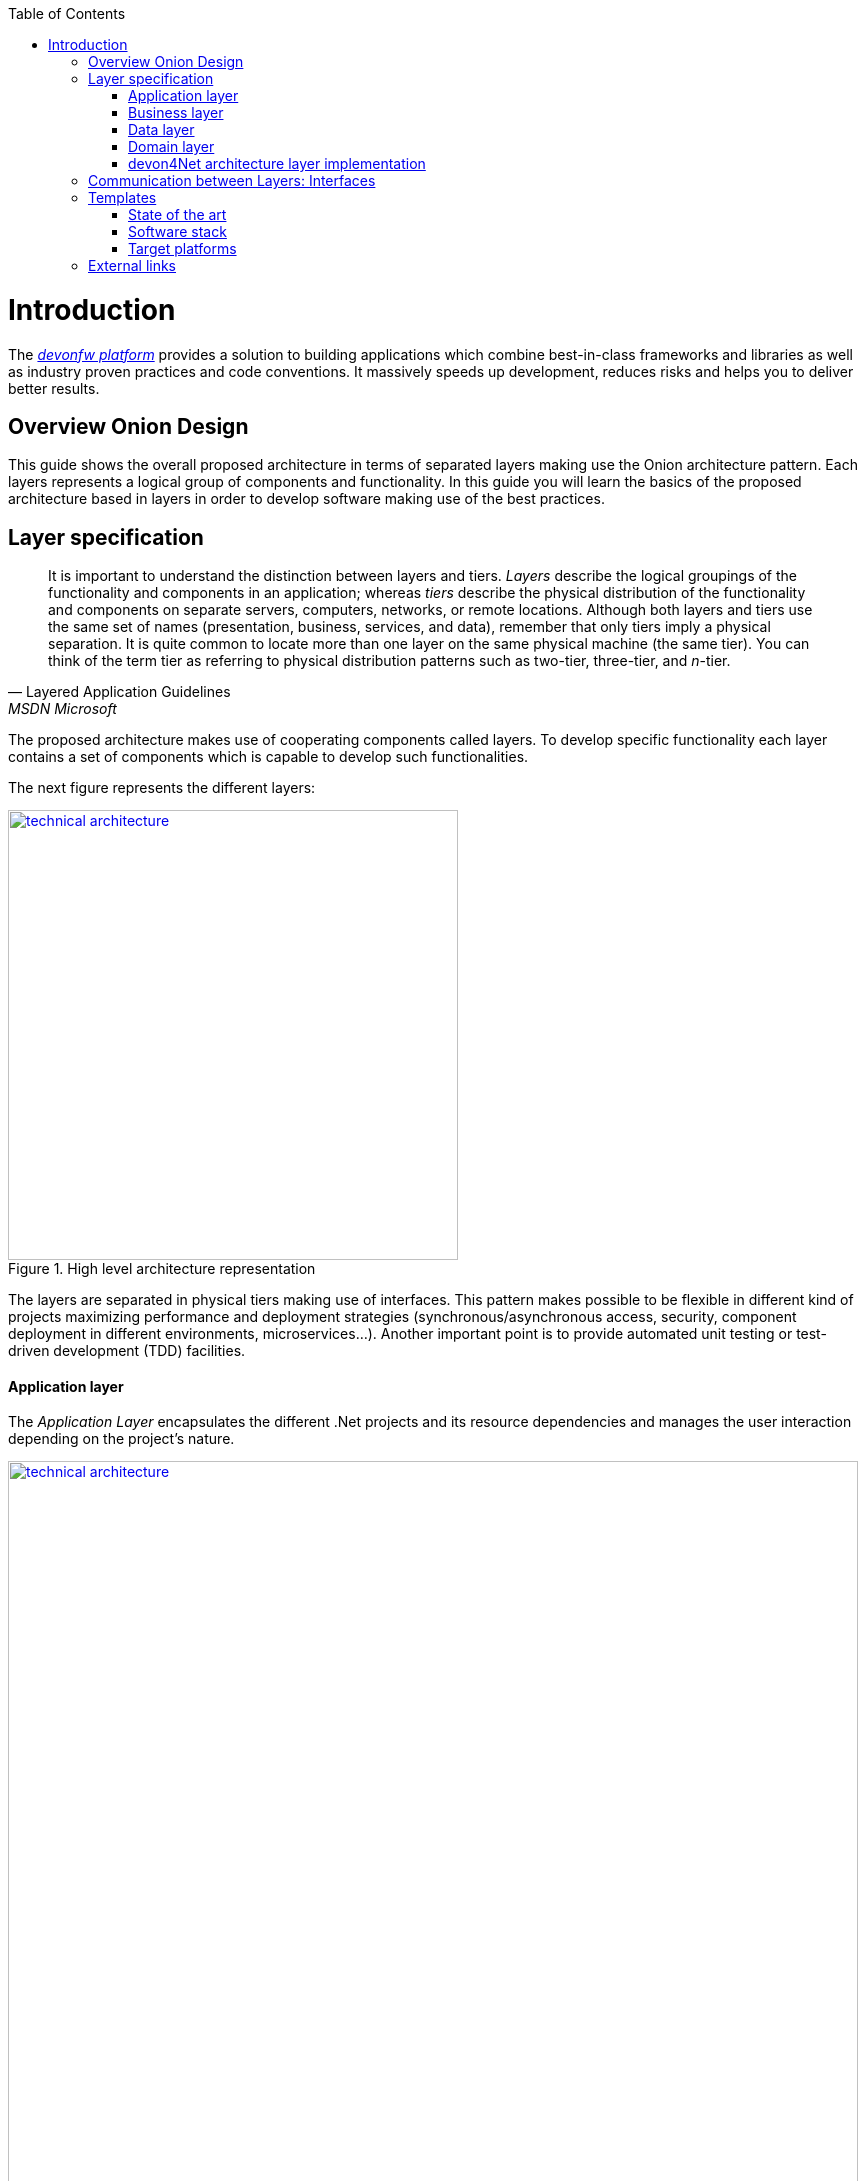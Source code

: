 :toc: macro
toc::[]
:icons: font
:iconfont-remote!:
:iconfont-name: font-awesome
:stylesdir: css


= Introduction
The https://devonfw.com[_devonfw platform_] provides a solution to building applications which combine best-in-class frameworks and libraries as well as industry proven practices and code conventions.
It massively speeds up development, reduces risks and helps you to deliver better results.

== Overview Onion Design

This guide shows the overall proposed architecture in terms of separated layers making use the Onion architecture pattern. Each layers represents a logical group of components and functionality. In this guide you will learn the basics of the proposed architecture based in layers in order to develop software making use of the best practices.

== Layer specification
[quote, Layered Application Guidelines, MSDN Microsoft]
____
It is important to understand the distinction between layers and tiers. __Layers__ describe the logical groupings of the functionality and components in an application; whereas __tiers__ describe the physical distribution of the functionality and components on separate servers, computers, networks, or remote locations. Although both layers and tiers use the same set of names (presentation, business, services, and data), remember that only tiers imply a physical separation. It is quite common to locate more than one layer on the same physical machine (the same tier). You can think of the term tier as referring to physical distribution patterns such as two-tier, three-tier, and __n__-tier.
____

The proposed architecture makes use of cooperating components called layers. To develop specific functionality each layer contains a set of components which is capable to develop such functionalities.

The next figure represents the different layers:

[[img-t-architecture]]
.High level architecture representation
image::images/onion_architecture.png["technical architecture", width="450", link="images/onion_architecture.png"]


The layers are separated in physical tiers making use of interfaces. This pattern makes possible to be flexible in different kind of projects maximizing performance and deployment strategies (synchronous/asynchronous access, security, component deployment in different environments, microservices...). Another important point is to provide automated unit testing or test-driven development (TDD) facilities.

==== Application layer

The _Application Layer_ encapsulates the different .Net projects and its resource dependencies and manages the user interaction depending on the project's nature.

[[img-t-architecture]]
.Net application stack
image::images/project_nature.png["technical architecture", width="850", link="images/project_nature.png"]

The provided application template implements an dotnet API application. Also integrates by default the Swagger client. This provides the possibility to share the contract with external applications (angular, mobile apps, external services...).

==== Business layer
The business layer implements the core functionality of the application and encapsulates the component's logic. 
This layer provides the interface between the data transformation and the application exposition. This allow the data to be optimized and ready for different data consumers.

This layer may implement for each main entity the API controller, the entity related service and other classes to support the application logic.

In order to implement the service logic, the services class must follow the next specification: 
[source, c#]
----
    public class Service<TContext> : IService where TContext: DbContext
----


PE: devon4Net API template shows how to implement the TODOs service as follows:

[source, c#]
----
    public class TodoService: Service<TodoContext>, ITodoService
----

Where _Service_ is the base service class to be inherited and have full access for the _Unit of work_, `_TodoContext_` is the TODOs database context and _ITodoService_ is the interface of the service, which exposes the public extended methods to be implemented.


==== Data layer
The data layer orchestrates the data obtained between the _Domain Layer_ and the _Business Layer_. Also transforms the data to be used more efficiently between layers.

So, if a service needs the help of another service or repository, the implemented Dependency Injection is the solution to accomplish the task.

The main aim of this layer is to implement the repository for each entity. The repository's interface is defined in the Domain layer.


In order to implement the repository logic, the repository class must follow the next specification: 

[source, c#]
----
    Repository<T> : IRepository<T> where T : class
----


PE: devon4Net API template shows how to implement the TODOs repository as follows:

[source, c#]
----
    public class TodoRepository : Repository<Todos>, ITodoRepository
----

Where _Repository_ is the the base repository class to be inherited and have full access for the basic CRUD operations, _Todos_ is the entity defined in the database context. _ITodoRepository_ is the interface of the repository, which exposes the public extended methods to be implemented.

NOTE: Please remember that <T> is the mapped class which reference the entity from the database context. This abstraction allows to write services implementation with different database contexts


==== Domain layer

The domain layer provides access to data directly exposed from other systems. The main source is used to be a data base system. The provided template makes use of _Entity Framework_ solution from Microsoft in order to achieve this functionality.

To make a good use of this technology, _Repository Pattern_ has been implemented with the help of _Unit Of Work_ pattern. Also, the use of generic types are makes this solution to be the most flexible.

Regarding to data base source, each entity is mapped as a class. Repository pattern allows to use this mapped classes to access the data base via Entity framework:

[source,C#]
----
 public class UnitOfWork<TContext> : IUnitOfWork<TContext> where TContext : DbContext
----

NOTE: Where <T> is the mapped class which reference the entity from the database.

The repository and unit of work patterns are create an abstraction layer between the data access layer and the business logic layer of an application.


NOTE: Domain Layer has no dependencies with other layers. It contains the Entities, datasources and the Repository Interfaces.

=== devon4Net architecture layer implementation

The next picture shows how the devon4Net API template implements the architecture described in previous points:


[[img-t-architecture]]
.devon4Net architecture implementations
image::images/onion_architecture_solution.png["devon4Net api template architecture implementation", width="400", link="images/onion_architecture_solution.png"]

==== Cross-Cutting concerns

Cross-cutting provides the implementation functionality that spans layers. Each functionality is implemented through components able to work stand alone. This approach provides better reusability and maintainability.

A common component set of cross cutting components include different types of functionality regarding to authentication, authorization, security, caching, configuration, logging, and communication.


== Communication between Layers: Interfaces

The main target of the use of interfaces is to loose coupling between layers and minimize dependencies. 

Public interfaces allow to hide implementation details of the components within the layers making use of dependency inversion. 

In order to make this possible, we make use of _Dependency Injection Pattern_ (implementation of dependency inversion) given by default in _.Net Core_.

The provided _Data Layer_ contains the abstract classes to inherit from. All new repository and service classes must inherit from them, also the must implement their own interfaces.


[[img-t-architecture]]
.Architecture representation in deep
image::images/layer_arch_detail.png["technical architecture", width="750", link="images/layer_arch_detail.png"]

== Templates
=== State of the art

The provided bundle contains the devon4Net API template based on .net core. The template allows to create a microservice solution with minimal configuration. 

Also, the devon4Net framework can be added to third party templates such as the Amazon API template to use lambdas in serverless environments.

Included features:

- Logging:
              - Text File
              - Sqlite database support
              - Serilog Seq Server support
              - Graylog integration ready through TCP/UDP/HTTP protocols
              - API Call params interception (simple and compose objects)
              - API error exception management

- Swagger:
              - Swagger autogenerating client from comments and annotations on controller classes
              - Full swagger client customization (Version, Title, Description, Terms, License, Json end point definition)
              - Easy configuration with just one configuration node in your settings file

- JWT:
              - Issuer, audience, token expiration customization by external file configuration
              - Token generation via certificate
              - MVC inherited classes to access JWT user properties
              - API method security access based on JWT Claims

- CORS:
              - Simple CORS definition ready
              - Multiple CORS domain origin definition with specific headers and verbs

- Headers:
              - Automatic header injection with middleware.
              - Supported header definitions: `AccessControlExposeHeader, StrictTransportSecurityHeader, XFrameOptionsHeader, XssProtectionHeader, XContentTypeOptionsHeader, ContentSecurityPolicyHeader, PermittedCrossDomainPoliciesHeader, ReferrerPolicyHeader`

- Reporting server:
              - Partial implementation of reporting server based on `My-FyiReporting` (now runs on linux container)

- Testing:
              - Integration test template with sqlite support
              - Unit test template
              - Moq, xunit frameworks integrated

- Circuit breaker:
              - Integrated with HttpClient factory
              - Client Certificate customization
              - Number of retries customizables

- `LiteDb`:
            - Support for `LiteDB`
            - Provided basic repository for CRUD operations

- `RabbitMq`:
            - Use of EasyQNet library to perform CQRS main functions between different microservices
            - Send commands / Subscribe queues with one C# sentence
            - Events management: Handled received commands to subscribed messages
            - Automatic messaging backup when sent and handled (Internal database via `LiteDB` and database backup via Entity Framework)

- `MediatR`:
            - Use of `MediatR` library to perform CQRS main functions in memory
            - Send commands / Subscribe queues with one C# sentence
            - Events management: Handled received commands to subscribed messages
            - Automatic messaging backup when sent and handled (Internal database via `LiteDB` and database backup via Entity Framework)
- `SmaxHcm`:
            - Component to manage Microfocus `SMAX` for cloud infrastructure services management

- CyberArk:
            - Manage safe credentials with CyberArk

- `AnsibleTower`:
            - Ansible automates the cloud infrastructure. devon4net integrates with Ansible Tower via API consumption endpoints

- gRPC+Protobuf:
            - Added Client + Server basic templates sample gRPC with Google's Protobuf protocol using devon4net

- Kafka:
            - Added Apache Kafka support for deliver/consume messages and create/delete topics as well             


=== Software stack

.Technology Stack of devon4Net
[options="header"]
|=======================
|*Topic*|*Detail*|*Implementation*
|runtime|language & VM|.Net Core Version 3.0
|link:guide-dataaccess-layer[persistence]|OR-mapper| https://msdn.microsoft.com/en-us/data/ee712907.aspx[Entity Framework Core]
|link:guide-service-layer[service]|link:guide-service-layer#rest[REST services]|https://www.asp.net/web-api[Web API]
|link:guide-service-layer[service - integration to external systems - optional]|link:guide-service-layer#soap[SOAP services]|https://msdn.microsoft.com/en-us/library/dd456779(v=vs.110).aspx[WCF]
|link:guide-logging[logging]|framework|https://github.com/serilog/serilog-extensions-logging[Serilog]
|link:guide-validation[validation]|framework| https://www.newtonsoft.com/jsonschema/help/html/GenerateWithDataAnnotations.htm[`NewtonSoft` Json], http://www.asp.net/mvc/overview/older-versions-1/models-data/validation-with-the-data-annotation-validators-cs[`DataAnnotations`]
|component management|link:guide-dependency-injection[dependency injection]| https://unity.codeplex.com[Unity]
|link:guide-security[security]|Authentication & Authorization| https://jwt.io[JWT] https://msdn.microsoft.com/en-us/library/fkytk30f(v=vs.110).aspx[.Net Security - Token based, local Authentication Provider]
|unit tests|framework|https://github.com/xunit/xunit[xUnit]
|Circuit breaker|framework, allows retry pattern on http calls|https://github.com/App-vNext/Polly[Polly]
|CQRS|Memory events and queue events| https://github.com/jbogard/MediatR[`MediatR`] - https://github.com/EasyNetQ/EasyNetQ[EasyNetQ] - https://github.com/confluentinc/confluent-kafka-dotnet[Kafka]
|Kafka| Kafka support for enterprise applications| https://github.com/confluentinc/confluent-kafka-dotnet[Confluent.Kafka]
|Fluent Validation| Fluent validation for class instances|https://fluentvalidation.net/[Fluent validation]
|=======================


=== Target platforms

Thanks to the new .Net Core platform from Microsoft, the developed software can be published Windows, Linux, OS, X and Android platforms.



== External links

https://docs.microsoft.com/en-us/dotnet/standard/frameworks[.Net Frameworks]

https://docs.microsoft.com/en-us/ef/[Entity Framework documentation from Microsoft]

https://swagger.io/[Swagger API tooling]

https://docs.microsoft.com/en-us/aspnet/core/fundamentals/dependency-injection[Dependency Injection in .NET Core]

https://jwt.io[Json Web Token]

https://xunit.github.io/[Unit Testing (xUnit)]

https://docs.microsoft.com/en-us/dotnet/core/rid-catalog[Runtime IDentifier for publishing]
